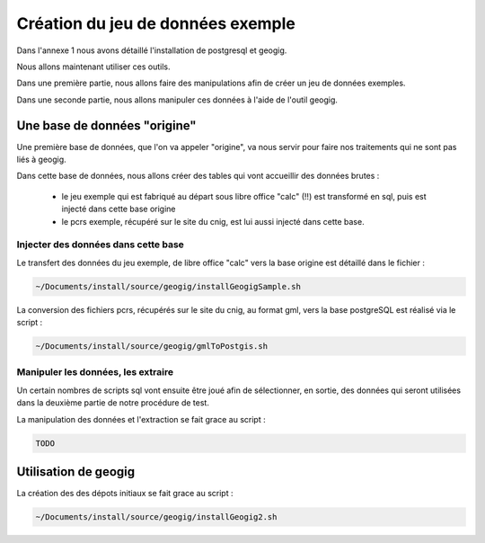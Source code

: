 **********************************
Création du jeu de données exemple
**********************************

Dans l'annexe 1 nous avons détaillé l'installation de postgresql et geogig.

Nous allons maintenant utiliser ces outils.

Dans une première partie, nous allons faire des manipulations afin de créer un jeu de données exemples.

Dans une seconde partie, nous allons manipuler ces données à l'aide de l'outil geogig.

Une base de données "origine"
=============================

Une première base de données, que l'on va appeler "origine", va nous servir pour faire nos traitements qui ne sont pas liés à geogig.

Dans cette base de données, nous allons créer des tables qui vont accueillir des données brutes :

 - le jeu exemple qui est fabriqué au départ sous libre office "calc" (!!) est transformé en sql, puis est injecté dans cette base origine
 - le pcrs exemple, récupéré sur le site du cnig, est lui aussi injecté dans cette base.

Injecter des données dans cette base
------------------------------------

Le transfert des données du jeu exemple, de libre office "calc" vers la base origine est détaillé dans le fichier :

.. code::

  ~/Documents/install/source/geogig/installGeogigSample.sh
  
La conversion des fichiers pcrs, récupérés sur le site du cnig, au format gml, vers la base postgreSQL est réalisé via le script :

.. code::

  ~/Documents/install/source/geogig/gmlToPostgis.sh


Manipuler les données, les extraire
-----------------------------------

Un certain nombres de scripts sql vont ensuite être joué afin de sélectionner, en sortie, des données qui seront utilisées dans la deuxième partie de notre procédure de test.

La manipulation des données et l'extraction se fait grace au script :

.. code::

  TODO


Utilisation de geogig
=====================

La création des des dépots initiaux se fait grace au script :

.. code::

  ~/Documents/install/source/geogig/installGeogig2.sh


